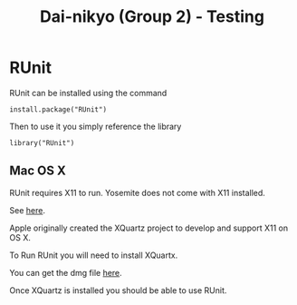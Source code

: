 #+TITLE: Dai-nikyo (Group 2) - Testing

* RUnit

RUnit can be installed using the command

=install.package("RUnit")=

Then to use it you simply reference the library

=library("RUnit")=

** Mac OS X

RUnit requires X11 to run. Yosemite does not come with X11 installed.

See [[https://support.apple.com/en-us/HT201341][here]].

Apple originally created the XQuartz project to develop and support X11 on
OS X.

To Run RUnit you will need to install XQuartx.

You can get the dmg file [[http://xquartz.macosforge.org/landing/][here]].

Once XQuartz is installed you should be able to use RUnit.

